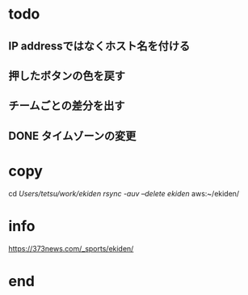 * todo
** IP addressではなくホスト名を付ける
** 押したボタンの色を戻す
** チームごとの差分を出す
** DONE タイムゾーンの変更

* copy
  cd /Users/tetsu/work/ekiden
  rsync -auv --delete ekiden/ aws:~/ekiden/

* info
  https://373news.com/_sports/ekiden/


* end

